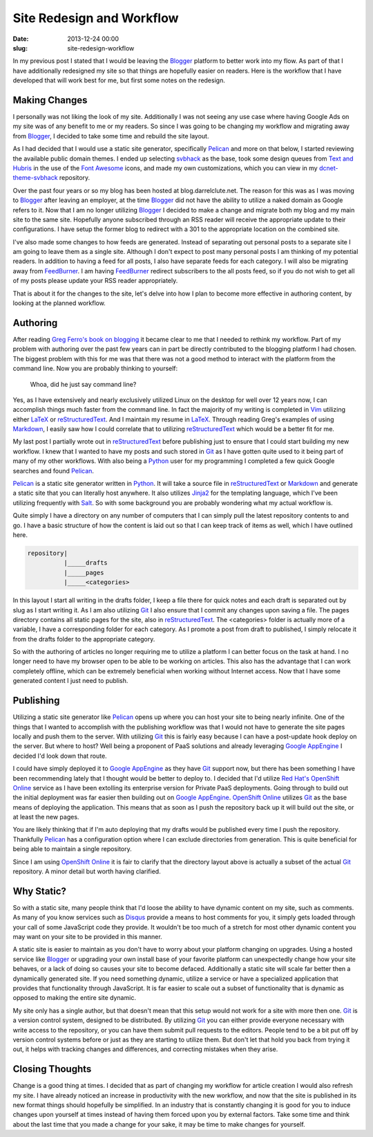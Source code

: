 Site Redesign and Workflow
##########################

:date: 2013-12-24 00:00
:slug: site-redesign-workflow

In my previous post I stated that I would be leaving the Blogger_ platform to 
better work into my flow.  As part of that I have additionally redesigned my 
site so that things are hopefully easier on readers.  Here is the workflow that
I have developed that will work best for me, but first some notes on the 
redesign.

Making Changes
==============

I personally was not liking the look of my site.  Additionally I was not seeing
any use case where having Google Ads on my site was of any benefit to me or my
readers.  So since I was going to be changing my workflow and migrating away
from Blogger_, I decided to take some time and rebuild the site layout.

As I had decided that I would use a static site generator, specifically
Pelican_ and more on that below, I started reviewing the available public
domain themes.  I ended up selecting svbhack_ as the base, took some design
queues from `Text and Hubris`_ in the use of the `Font Awesome`_ icons, and
made my own customizations, which you can view in my dcnet-theme-svbhack_
repository.

Over the past four years or so my blog has been hosted at blog.darrelclute.net.
The reason for this was as I was moving to Blogger_ after leaving an employer,
at the time Blogger_ did not have the ability to utilize a naked domain as
Google refers to it.  Now that I am no longer utilizing Blogger_ I decided to
make a change and migrate both my blog and my main site to the same site.
Hopefully anyone subscribed through an RSS reader will receive the appropriate
update to their configurations.  I have setup the former blog to redirect with
a 301 to the appropriate location on the combined site.

I've also made some changes to how feeds are generated.  Instead of separating
out personal posts to a separate site I am going to leave them as a single
site.  Although I don't expect to post many personal posts I am thinking of my
potential readers.  In addition to having a feed for all posts, I also have
separate feeds for each category.  I will also be migrating away from
FeedBurner_.  I am having FeedBurner_ redirect subscribers to the all posts
feed, so if you do not wish to get all of my posts please update your RSS
reader appropriately.

That is about it for the changes to the site, let's delve into how I plan to
become more effective in authoring content, by looking at the planned workflow.

Authoring
=========

After reading `Greg Ferro's book on blogging`_ it became clear to me that I
needed to rethink my workflow.  Part of my problem with authoring over the past
few years can in part be directly contributed to the blogging platform I had
chosen.  The biggest problem with this for me was that there was not a good
method to interact with the platform from the command line.  Now you are
probably thinking to yourself:  

    Whoa, did he just say command line?  

Yes, as I have extensively and nearly exclusively utilized Linux on the desktop
for well over 12 years now, I can accomplish things much faster from the
command line. In fact the majority of my writing is completed in Vim_ utilizing
either LaTeX_ or reStructuredText_.  And I maintain my resume in LaTeX_.
Through reading Greg's examples of using Markdown_, I easily saw how I could
correlate that to utilizing reStructuredText_ which would be a better fit for
me.

My last post I partially wrote out in reStructuredText_ before publishing just
to ensure that I could start building my new workflow.  I knew that I wanted to
have my posts and such stored in Git_ as I have gotten quite used to it being
part of many of my other workflows.  With also being a Python_ user for my
programming I completed a few quick Google searches and found Pelican_.  

Pelican_ is a static site generator written in Python_.  It will take a source
file in reStructuredText_ or Markdown_ and generate a static site that you can
literally host anywhere.  It also utilizes Jinja2_ for the templating language,
which I've been utilizing frequently with Salt_.  So with some background you
are probably wondering what my actual workflow is.

Quite simply I have a directory on any number of computers that I can simply
pull the latest repository contents to and go.  I have a basic structure of how
the content is laid out so that I can keep track of items as well, which I have
outlined here.

.. code-block:: text

    repository|
              |_____drafts
              |_____pages
              |_____<categories>

In this layout I start all writing in the drafts folder, I keep a file there
for quick notes and each draft is separated out by slug as I start writing it.
As I am also utilizing Git_ I also ensure that I commit any changes upon saving
a file.  The pages directory contains all static pages for the site, also in
reStructuredText_.  The <categories> folder is actually more of a variable, I
have a corresponding folder for each category.  As I promote a post from draft
to published, I simply relocate it from the drafts folder to the appropriate
category.

So with the authoring of articles no longer requiring me to utilize a platform
I can better focus on the task at hand.  I no longer need to have my browser
open to be able to be working on articles.  This also has the advantage that I
can work completely offline, which can be extremely beneficial when working
without Internet access.  Now that I have some generated content I just need to
publish.

Publishing
==========

Utilizing a static site generator like Pelican_ opens up where you can host
your site to being nearly infinite.  One of the things that I wanted to
accomplish with the publishing workflow was that I would not have to generate
the site pages locally and push them to the server.  With utilizing Git_ this
is fairly easy because I can have a post-update hook deploy on the server.  But
where to host?  Well being a proponent of PaaS solutions and already leveraging
`Google AppEngine`_ I decided I'd look down that route.

I could have simply deployed it to `Google AppEngine`_ as they have Git_
support now, but there has been something I have been recommending lately that
I thought would be better to deploy to.  I decided that I'd utilize `Red
Hat's`_ `OpenShift Online`_ service as I have been extolling its enterprise
version for Private PaaS deployments.  Going through to build out the initial
deployment was far easier then building out on `Google AppEngine`_.  `OpenShift
Online`_ utilizes Git_ as the base means of deploying the application.  This
means that as soon as I push the repository back up it will build out the site,
or at least the new pages.

You are likely thinking that if I'm auto deploying that my drafts would be
published every time I push the repository.  Thankfully Pelican_ has a
configuration option where I can exclude directories from generation.  This is
quite beneficial for being able to maintain a single repository.  

Since I am using `OpenShift Online`_ it is fair to clarify that the directory
layout above is actually a subset of the actual Git_ repository.  A minor
detail but worth having clarified.

Why Static?
===========

So with a static site, many people think that I'd loose the ability to have
dynamic content on my site, such as comments.  As many of you know services
such as Disqus_ provide a means to host comments for you, it simply gets loaded
through your call of some JavaScript code they provide.  It wouldn't be too
much of a stretch for most other dynamic content you may want on your site to
be provided in this manner.

A static site is easier to maintain as you don't have to worry about your
platform changing on upgrades.  Using a hosted service like Blogger_ or
upgrading your own install base of your favorite platform can unexpectedly
change how your site behaves, or a lack of doing so causes your site to become
defaced.  Additionally a static site will scale far better then a dynamically
generated site.  If you need something dynamic, utilize a service or have a
specialized application that provides that functionality through JavaScript.
It is far easier to scale out a subset of functionality that is dynamic as
opposed to making the entire site dynamic.

My site only has a single author, but that doesn't mean that this setup would
not work for a site with more then one.  Git_ is a version control system,
designed to be distributed.  By utilizing Git_ you can either provide everyone
necessary with write access to the repository, or you can have them submit pull
requests to the editors.  People tend to be a bit put off by version control
systems before or just as they are starting to utilize them.  But don't let
that hold you back from trying it out, it helps with tracking changes and
differences, and correcting mistakes when they arise.

Closing Thoughts
================

Change is a good thing at times.  I decided that as part of changing my
workflow for article creation I would also refresh my site.  I have already
noticed an increase in productivity with the new workflow, and now that the
site is published in its new format things should hopefully be simplified.  In
an industry that is constantly changing it is good for you to induce changes
upon yourself at times instead of having them forced upon you by external
factors.  Take some time and think about the last time that you made a change
for your sake, it may be time to make changes for yourself.


.. _Blogger:  http://www.blogger.com

.. _dcnet-theme-svbhack: https://github.com/darrelclute/dcnet-theme-svbhack

.. _Pelican: http://docs.getpelican.com/en/3.3.0/

.. _svbhack: https://github.com/giulivo/pelican-svbhack

.. _Font Awesome: http://fontawesome.io/

.. _Text and Hubris: http://www.textandhubris.com/

.. _Greg Ferro's book on blogging: https://leanpub.com/Technical-Blogging-Writing-Arse-First

.. _FeedBurner: http://feedburner.google.com

.. _LaTeX: http://www.latex-project.org/

.. _reStructuredText: http://docutils.sourceforge.net/rst.html

.. _Python: http://www.python.org

.. _Git: http://git-scm.com/

.. _Markdown: http://daringfireball.net/projects/markdown/

.. _Jinja2: http://jinja.pocoo.org/

.. _Salt: http://saltstack.com

.. _Google AppEngine: http://appengine.google.com

.. _Red Hat's: http://www.redhat.com/

.. _OpenShift Online: http://openshift.com/

.. _Disqus: http://disqus.com

.. _Vim: http://www.vim.org/
